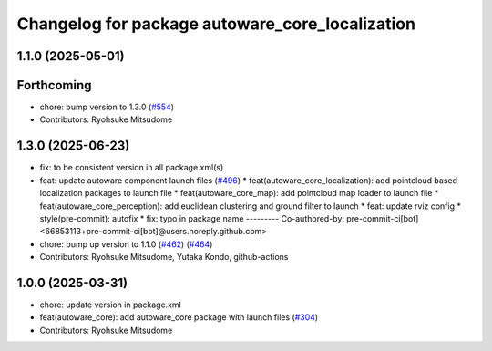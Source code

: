 ^^^^^^^^^^^^^^^^^^^^^^^^^^^^^^^^^^^^^^^^^^^^^^^^
Changelog for package autoware_core_localization
^^^^^^^^^^^^^^^^^^^^^^^^^^^^^^^^^^^^^^^^^^^^^^^^

1.1.0 (2025-05-01)
------------------

Forthcoming
-----------
* chore: bump version to 1.3.0 (`#554 <https://github.com/autowarefoundation/autoware_core/issues/554>`_)
* Contributors: Ryohsuke Mitsudome

1.3.0 (2025-06-23)
------------------
* fix: to be consistent version in all package.xml(s)
* feat: update autoware component launch files (`#496 <https://github.com/autowarefoundation/autoware_core/issues/496>`_)
  * feat(autoware_core_localization): add pointcloud based localization packages to launch file
  * feat(autoware_core_map): add pointcloud map loader to launch file
  * feat(autoware_core_perception): add euclidean clustering and ground filter to launch
  * feat: update rviz config
  * style(pre-commit): autofix
  * fix: typo in package name
  ---------
  Co-authored-by: pre-commit-ci[bot] <66853113+pre-commit-ci[bot]@users.noreply.github.com>
* chore: bump up version to 1.1.0 (`#462 <https://github.com/autowarefoundation/autoware_core/issues/462>`_) (`#464 <https://github.com/autowarefoundation/autoware_core/issues/464>`_)
* Contributors: Ryohsuke Mitsudome, Yutaka Kondo, github-actions

1.0.0 (2025-03-31)
------------------
* chore: update version in package.xml
* feat(autoware_core): add autoware_core package with launch files (`#304 <https://github.com/autowarefoundation/autoware_core/issues/304>`_)
* Contributors: Ryohsuke Mitsudome
